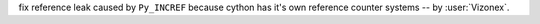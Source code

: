 fix reference leak caused by ``Py_INCREF`` because cython has it's own reference counter systems -- by :user:`Vizonex`.
